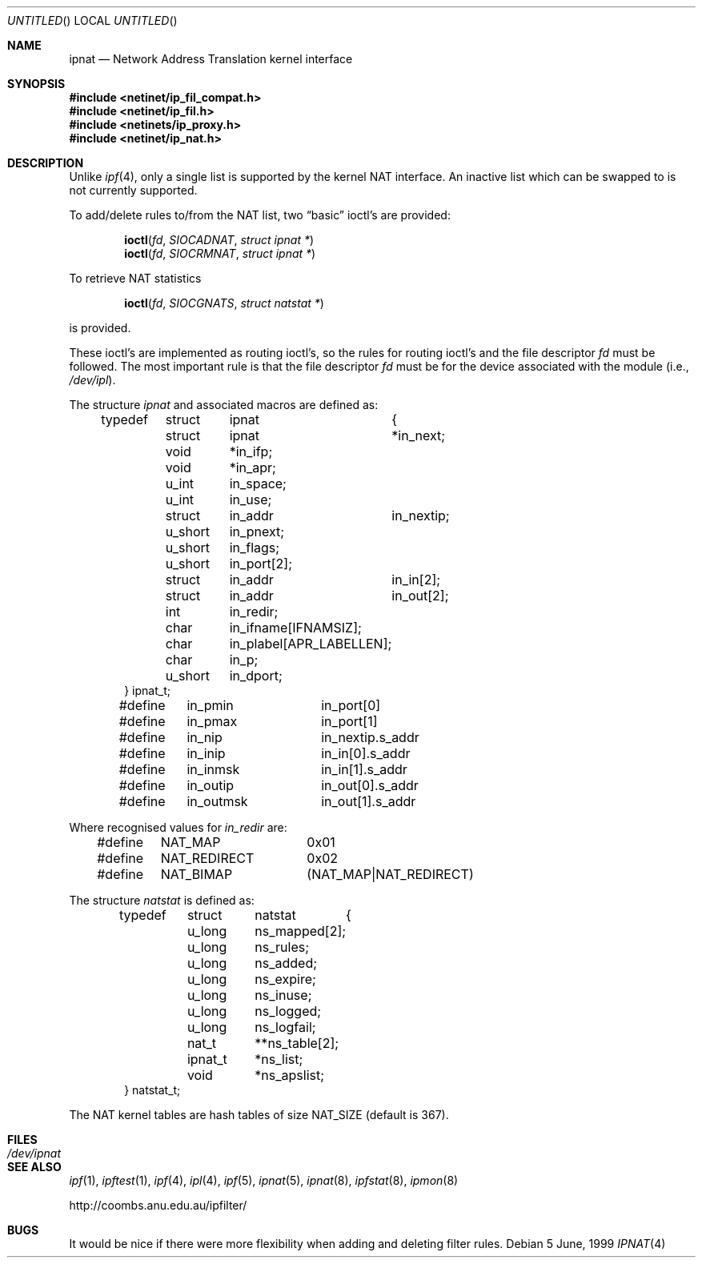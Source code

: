 .\"      $OpenBSD: ipnat.4,v 1.11 1999/06/18 01:44:19 aaron Exp $
.Dd 5 June, 1999
.Os
.Dt IPNAT 4
.Sh NAME
.Nm ipnat
.Nd Network Address Translation kernel interface
.Sh SYNOPSIS
.Fd #include <netinet/ip_fil_compat.h>
.Fd #include <netinet/ip_fil.h>
.Fd #include <netinets/ip_proxy.h>
.Fd #include <netinet/ip_nat.h>
.Sh DESCRIPTION
Unlike
.Xr ipf 4 ,
only a single list is supported by the kernel NAT
interface. An inactive list which can be swapped to is not currently
supported.
.Pp
.Pp
To add/delete rules to/from the NAT list, two
.Dq basic
ioctl's are provided:
.Bd -ragged -offset indent
.Fn ioctl fd SIOCADNAT "struct ipnat *"
.br
.Fn ioctl fd SIOCRMNAT "struct ipnat *"
.Ed
.Pp
To retrieve NAT statistics
.Bd -literal -offset indent
.Fn ioctl fd SIOCGNATS "struct natstat *"
.Ed
.Pp
is provided.
.Pp
These ioctl's are implemented as routing ioctl's, so the rules
for routing ioctl's and the file descriptor
.Ar fd
must be followed.
The most important rule is that the file descriptor
.Fa fd
must be for the device associated with the module (i.e.,
.Pa /dev/ipl ) .
.Pp
The structure
.Fa ipnat
and associated macros are defined as:
.Bd -literal -offset indent
typedef	struct	ipnat	{
	struct	ipnat	*in_next;
	void	*in_ifp;
	void	*in_apr;
	u_int	in_space;
	u_int	in_use;
	struct	in_addr	in_nextip;
	u_short	in_pnext;
	u_short	in_flags;
	u_short	in_port[2];
	struct	in_addr	in_in[2];
	struct	in_addr	in_out[2];
	int	in_redir;
	char	in_ifname[IFNAMSIZ];
	char	in_plabel[APR_LABELLEN];
	char	in_p;
	u_short	in_dport;
} ipnat_t;

#define	in_pmin		in_port[0]
#define	in_pmax		in_port[1]
#define	in_nip		in_nextip.s_addr
#define	in_inip		in_in[0].s_addr
#define	in_inmsk	in_in[1].s_addr
#define	in_outip	in_out[0].s_addr
#define	in_outmsk	in_out[1].s_addr
.Ed
.Pp
Where recognised values for
.Fa in_redir 
are:
.Bd -literal -offset indent
#define	NAT_MAP		0x01
#define	NAT_REDIRECT	0x02
#define	NAT_BIMAP	(NAT_MAP|NAT_REDIRECT)
.Ed
.Pp
The structure 
.Fa natstat
is defined as:
.Bd -literal -offset indent
typedef	struct	natstat	{
	u_long	ns_mapped[2];
	u_long	ns_rules;
	u_long	ns_added;
	u_long	ns_expire;
	u_long	ns_inuse;
	u_long	ns_logged;
	u_long	ns_logfail;
	nat_t	**ns_table[2];
	ipnat_t	*ns_list;
	void	*ns_apslist;
} natstat_t;
.Ed
.Pp
The NAT kernel tables are hash tables of size
.Dv NAT_SIZE
(default is 367).
.Sh FILES
.Bl -tag -width /dev/ipnat -compact
.It Pa /dev/ipnat
.El
.Sh SEE ALSO
.Xr ipf 1 ,
.Xr ipftest 1 ,
.Xr ipf 4 ,
.Xr ipl 4 ,
.Xr ipf 5 ,
.Xr ipnat 5 ,
.Xr ipnat 8 ,
.Xr ipfstat 8 ,
.Xr ipmon 8
.Pp
http://coombs.anu.edu.au/ipfilter/
.Sh BUGS
It would be nice if there were more flexibility when adding and deleting
filter rules.

